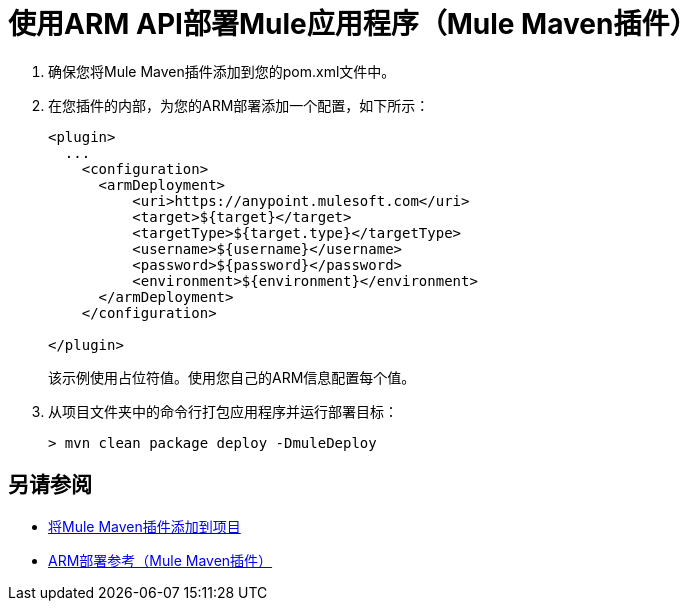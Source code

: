 = 使用ARM API部署Mule应用程序（Mule Maven插件）

. 确保您将Mule Maven插件添加到您的pom.xml文件中。
. 在您插件的内部，为您的ARM部署添加一个配置，如下所示：
+
[source,xml,linenums]
----
<plugin>
  ...
    <configuration>
      <armDeployment>
          <uri>https://anypoint.mulesoft.com</uri>
          <target>${target}</target>
          <targetType>${target.type}</targetType>
          <username>${username}</username>
          <password>${password}</password>
          <environment>${environment}</environment>
      </armDeployment>
    </configuration>

</plugin>
----
+
该示例使用占位符值。使用您自己的ARM信息配置每个值。
. 从项目文件夹中的命令行打包应用程序并运行部署目标：
+
[source,bash,linenums]
----
> mvn clean package deploy -DmuleDeploy
----

== 另请参阅

*  link:add-mmp-task[将Mule Maven插件添加到项目]
*  link:arm-deploy-mule-application-mmp-reference[ARM部署参考（Mule Maven插件）]
